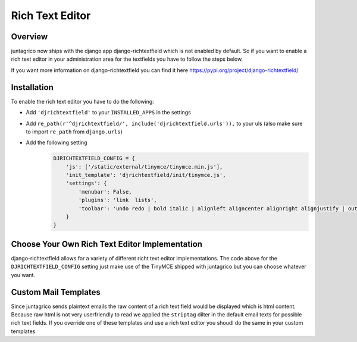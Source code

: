 Rich Text Editor
================

Overview
--------

juntagrico now ships with the django app django-richtextfield which is not enabled by default.
So if you want to enable a rich text editor in your administration area for the textfields you
have to follow the steps below.

If you want more information on django-richtextfield you can find it here https://pypi.org/project/django-richtextfield/

Installation
------------
To enable the rich text editor you have to do the following:

* Add ``'djrichtextfield'`` to your ``INSTALLED_APPS`` in the settings
* Add ``re_path(r'^djrichtextfield/', include('djrichtextfield.urls')),`` to your uls (also make sure to import ``re_path`` from ``django.urls``)
* Add the following setting
    .. code-block:: python

        DJRICHTEXTFIELD_CONFIG = {
            'js': ['/static/external/tinymce/tinymce.min.js'],
            'init_template': 'djrichtextfield/init/tinymce.js',
            'settings': {
                'menubar': False,
                'plugins': 'link  lists',
                'toolbar': 'undo redo | bold italic | alignleft aligncenter alignright alignjustify | outdent indent | bullist numlist | link'
            }
        }

Choose Your Own Rich Text Editor Implementation
-----------------------------------------------
django-richtextfield allows for a variety of different richt text editor implementations. The code above for the
``DJRICHTEXTFIELD_CONFIG`` setting just make use of the TinyMCE shipped with juntagrico but you can choose whatever you want.

Custom Mail Templates
---------------------
Since juntagrico sends plaintext emails the raw content of a rich text field would be displayed which is html content.
Because raw html is not very userfriendly to read we applied the ``striptag`` dilter in the default email texts for possible rich text fields.
If you override one of these templates and use a rich text editor you shoudl do the same in your custom templates
